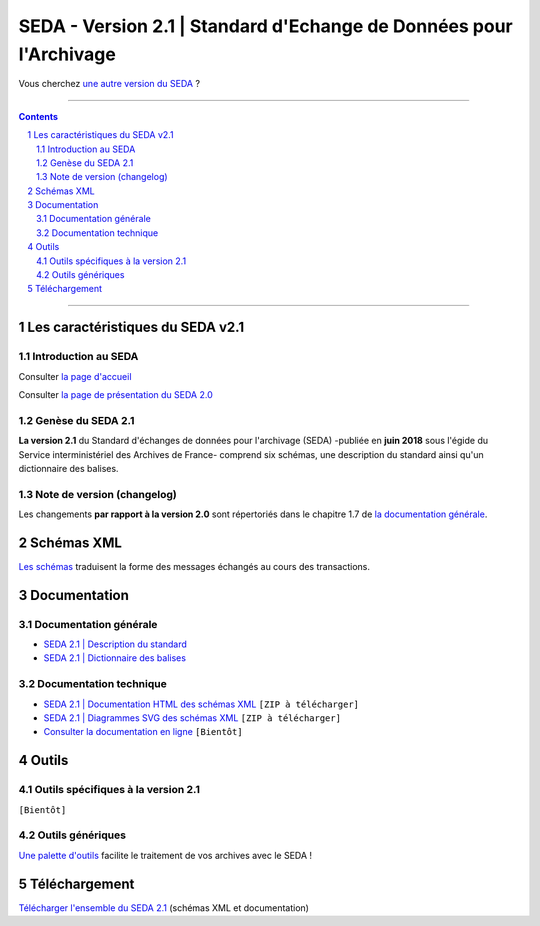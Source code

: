 #####
SEDA - Version 2.1 | Standard d'Echange de Données pour l'Archivage
#####



Vous cherchez `une autre version du SEDA <../main/README.rst#3historique-des-versions>`_ ?






.. section-numbering::

-------------------------------------------------------------

.. contents::



-------------------------------------------------------------



Les caractéristiques du SEDA v2.1
===================================

Introduction au SEDA
---------------

Consulter `la page d'accueil
<../../tree/main/>`_

Consulter `la page de présentation du SEDA 2.0
<../../tree/seda-2.0/>`_


Genèse du SEDA 2.1
---------------

**La version 2.1** du Standard d'échanges de données pour l'archivage (SEDA) -publiée en **juin 2018** sous l'égide du Service interministériel des Archives de France- comprend six schémas, une description du standard ainsi qu'un dictionnaire des balises.



Note de version (changelog)
---------------
Les changements **par rapport à la version 2.0** sont répertoriés dans le chapitre 1.7 de `la documentation générale </doc/seda-2.1-description_standard.pdf>`_.



Schémas XML
===================================
`Les schémas </schema/>`_ traduisent la forme des messages échangés au cours des transactions.


Documentation
===================================


Documentation générale
---------------

* `SEDA 2.1 | Description du standard </doc/seda-2.1-description_standard.pdf>`_

* `SEDA 2.1 | Dictionnaire des balises </doc/seda-2.1-dictionnaire.pdf>`_


Documentation technique
---------------

* `SEDA 2.1 | Documentation HTML des schémas XML </doc/seda-2.1-XML-schema_documentation_HTML.zip>`_ ``[ZIP à télécharger]``
* `SEDA 2.1 | Diagrammes SVG des schémas XML </doc/seda-2.1-XML-schema_documentation_SVG.zip>`_  ``[ZIP à télécharger]``
* `Consulter la documentation en ligne <https://francearchives.fr/seda/2.1/>`_ ``[Bientôt]``


Outils
===================================

Outils spécifiques à la version 2.1
---------------

``[Bientôt]``


Outils génériques
---------------

`Une palette d'outils <../../tree/outils/>`_ facilite le traitement de vos archives avec le SEDA !



Téléchargement
===================================

`Télécharger l'ensemble du SEDA 2.1 <../../releases/tag/seda_v2.1/>`_ (schémas XML et documentation)


